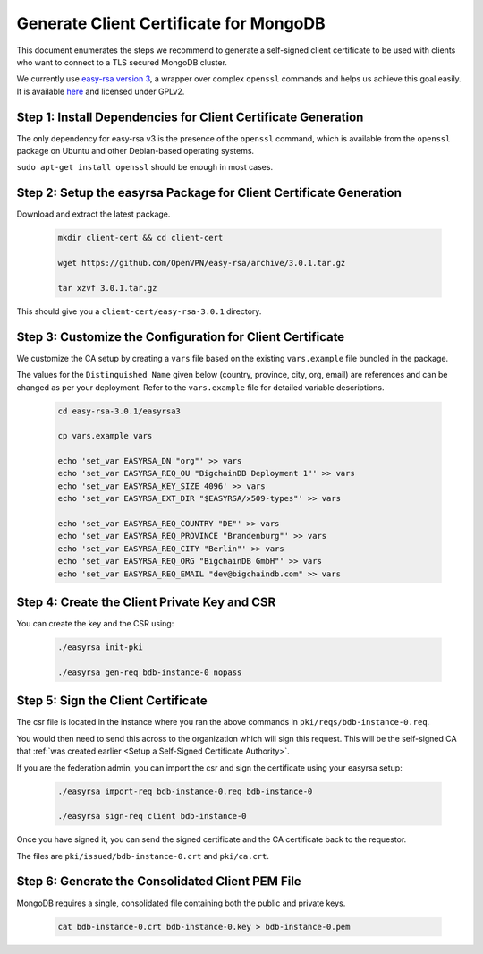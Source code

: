 Generate Client Certificate for MongoDB
=======================================

This document enumerates the steps we recommend to generate a self-signed
client certificate to be used with clients who want to connect to a TLS
secured MongoDB cluster.

We currently use
`easy-rsa version 3
<https://community.openvpn.net/openvpn/wiki/EasyRSA3-OpenVPN-Howto>`_, a 
wrapper over complex ``openssl`` commands and helps us achieve this goal
easily. It is available
`here <https://github.com/OpenVPN/easy-rsa/releases>`_ and licensed under GPLv2.


Step 1: Install Dependencies for Client Certificate Generation
--------------------------------------------------------------

The only dependency for easy-rsa v3 is the presence of the ``openssl``
command, which is available from the ``openssl`` package on Ubuntu and other
Debian-based operating systems.

``sudo apt-get install openssl`` should be enough in most cases.


Step 2: Setup the easyrsa Package for Client Certificate Generation
-------------------------------------------------------------------

Download and extract the latest package.

    .. code:: bash
        
        mkdir client-cert && cd client-cert

        wget https://github.com/OpenVPN/easy-rsa/archive/3.0.1.tar.gz

        tar xzvf 3.0.1.tar.gz


This should give you a ``client-cert/easy-rsa-3.0.1`` directory.


Step 3: Customize the Configuration for Client Certificate
----------------------------------------------------------

We customize the CA setup by creating a ``vars`` file based on the existing
``vars.example`` file bundled in the package.

The values for the ``Distinguished Name`` given below (country, province,
city, org, email) are references and can be changed as per your
deployment. Refer to the ``vars.example`` file for detailed variable
descriptions.

    .. code:: bash
        
        cd easy-rsa-3.0.1/easyrsa3

        cp vars.example vars

        echo 'set_var EASYRSA_DN "org"' >> vars
        echo 'set_var EASYRSA_REQ_OU "BigchainDB Deployment 1"' >> vars
        echo 'set_var EASYRSA_KEY_SIZE 4096' >> vars
        echo 'set_var EASYRSA_EXT_DIR "$EASYRSA/x509-types"' >> vars
        
        echo 'set_var EASYRSA_REQ_COUNTRY "DE"' >> vars
        echo 'set_var EASYRSA_REQ_PROVINCE "Brandenburg"' >> vars
        echo 'set_var EASYRSA_REQ_CITY "Berlin"' >> vars
        echo 'set_var EASYRSA_REQ_ORG "BigchainDB GmbH"' >> vars
        echo 'set_var EASYRSA_REQ_EMAIL "dev@bigchaindb.com" >> vars


Step 4: Create the Client Private Key and CSR
---------------------------------------------

You can create the key and the CSR using:

    .. code:: bash
        
        ./easyrsa init-pki

        ./easyrsa gen-req bdb-instance-0 nopass


Step 5: Sign the Client Certificate
-----------------------------------

The csr file is located in the instance where you ran the above
commands in ``pki/reqs/bdb-instance-0.req``.

You would then need to send this across to the organization which will sign
this request. This will be the self-signed CA that
:ref:`was created earlier <Setup a Self-Signed Certificate Authority>`.

If you are the federation admin, you can import the csr and sign the
certificate using your easyrsa setup:

    .. code:: bash
        
        ./easyrsa import-req bdb-instance-0.req bdb-instance-0

        ./easyrsa sign-req client bdb-instance-0
        

Once you have signed it, you can send the signed certificate and the CA 
certificate back to the requestor.

The files are ``pki/issued/bdb-instance-0.crt`` and ``pki/ca.crt``.


Step 6: Generate the Consolidated Client PEM File
-------------------------------------------------

MongoDB requires a single, consolidated file containing both the public and
private keys.

    .. code:: bash
        
        cat bdb-instance-0.crt bdb-instance-0.key > bdb-instance-0.pem

